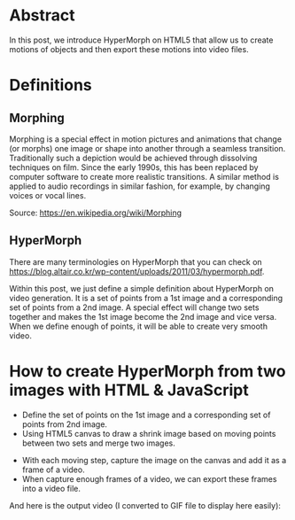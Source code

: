 #+STYLE: <style type="text/css">img {display: block; margin-left: auto; margin-right: auto;}</style>
#+BEGIN_COMMENT
.. title: The prototype of Morphing
.. slug: the-prototype-of-morphing
.. date: 2020-08-14 15:00:00 UTC+09:00
.. tags: 
.. category: RICHKA
.. link: 
.. description: 
.. type: text
.. previewimage: /images/the-prototype-of-morphing/dog_and_cat.png
.. author: Bui Dinh Cuong
#+END_COMMENT

* Abstract
In this post, we introduce HyperMorph on HTML5 that allow us to create motions of objects and then export these motions into video files.

* Definitions

** Morphing
Morphing is a special effect in motion pictures and animations that change (or morphs) one image or shape into another through a seamless transition. Traditionally such a depiction would be achieved through dissolving techniques on film. Since the early 1990s, this has been replaced by computer software to create more realistic transitions. A similar method is applied to audio recordings in similar fashion, for example, by changing voices or vocal lines.

Source: https://en.wikipedia.org/wiki/Morphing

** HyperMorph
There are many terminologies on HyperMorph that you can check on https://blog.altair.co.kr/wp-content/uploads/2011/03/hypermorph.pdf.

Within this post, we just define a simple definition about HyperMorph on video generation. It is a set of points from a 1st image and a corresponding set of points from a 2nd image.
A special effect will change two sets together and makes the 1st image become the 2nd image and vice versa.
When we define enough of points, it will be able to create very smooth video.

* How to create HyperMorph from two images with HTML & JavaScript

+ Define the set of points on the 1st image and a corresponding set of points from 2nd image.
+ Using HTML5 canvas to draw a shrink image based on moving points between two sets and merge two images.

[[img-url:/images/the-prototype-of-morphing/dog_and_cat.png]]

+ With each moving step, capture the image on the canvas and add it as a frame of a video.
+ When capture enough frames of a video, we can export these frames into a video file.

And here is the output video (I converted to GIF file to display here easily):

#+ATTR_HTML: :align center
[[img-url:/images/the-prototype-of-morphing/video.gif]]